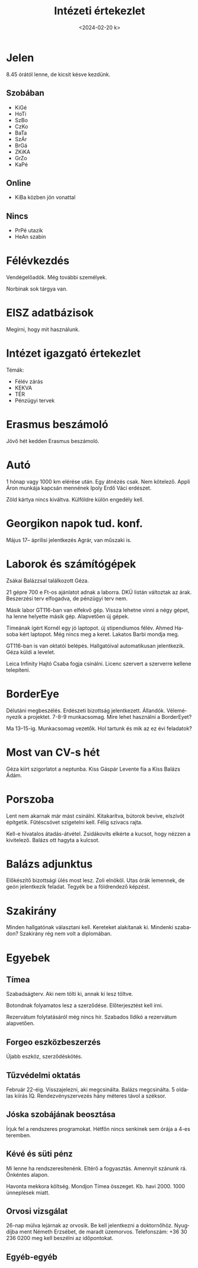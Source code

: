 #+OPTIONS: ':nil *:t -:t ::t <:t H:3 \n:nil ^:t arch:headline
#+OPTIONS: author:nil broken-links:nil c:nil creator:nil
#+OPTIONS: d:(not "LOGBOOK") date:nil e:t email:nil f:t inline:t num:nil
#+OPTIONS: p:nil pri:nil prop:nil stat:t tags:nil tasks:t tex:t
#+OPTIONS: timestamp:nil title:t toc:nil todo:t |:t
#+TITLE: Intézeti értekezlet
#+DATE: <2024-02-20 k>
#+AUTHOR: Kalicz Péter
#+EMAIL: kaliczp@gmail.com
#+LANGUAGE: hu
#+SELECT_TAGS: export
#+EXCLUDE_TAGS: noexport
#+CREATOR: Emacs 26.1 (Org mode 9.1.9)


* Jelen
8.45 órától lenne, de kicsit késve kezdünk.
** Szobában
- KiGé
- HoTi
- SzBo
- CzKo
- BaTa
- SzÁr
- BrGá
- ZKiKA
- GrZo
- KaPé

** Online
- KiBa közben jön vonattal

** Nincs
- PrPé utazik
- HeAn szabin

* Félévkezdés
Vendégelőadók. Még további személyek.

Norbinak sok tárgya van.

* EISZ adatbázisok
Megírni, hogy mit használunk.

* Intézet igazgató értekezlet
Témák:
- Félév zárás
- KEKVA
- TÉR
- Pénzügyi tervek

* Erasmus beszámoló
Jövő hét kedden Erasmus beszámoló.

* Autó
1 hónap vagy 1000 km elérése után.
Egy átnézés csak. Nem kötelező. Appli Áron munkája kapcsán mennének
Ipoly Erdő Váci erdészet.

Zöld kártya nincs kiváltva. Külföldre külön engedély kell.

* Georgikon napok tud. konf.
Május 17–
áprilisi jelentkezés
Agrár, van műszaki is.

* Laborok és számítógépek
Zsákai Balázzsal találkozott Géza.

21 gépre 700 e Ft-os ajánlatot adnak a laborra. DKÜ listán változtak az árak.
Beszerzési terv elfogadva, de pénzügyi terv nem.

Másik labor GT116-ban van elfekvő gép. Vissza lehetne vinni a négy gépet, ha
lenne helyette másik gép. Alapvetően új gépek.

Tímeának ígért Kornél egy jó laptopot. új stipendiumos félév. Ahmed
Hasoba kért laptopot. Még nincs meg a keret. Lakatos Barbi mondja meg.

GT116-ban is van oktatói belépés. Hallgatóival automatikusan jelentkezik.
Géza küldi a levelet.

Leica Infinity Hajtó Csaba fogja csinálni. Licenc szervert a szerverre kellene
telepíteni.

* BorderEye
Délutáni megbeszélés. Erdészeti bizottság jelentkezett. Állandók.
Véleményezik a projektet. 7-8-9 munkacsomag. Mire lehet használni a BorderEyet?

Ma 13–15-ig. Munkacsomag vezetők. Hol tartunk és mik az ez évi feladatok?

* Most van CV-s hét
Géza kiírt szigorlatot a neptunba.
Kiss Gáspár Levente fia a Kiss Balázs Ádám.

* Porszoba
Lent nem akarnak már mást csinálni. Kitakarítva, bútorok bevive,
elszívót építgetik. Fűtéscsövet szigetelni kell. Félig szivacs rajta.

Kell-e hivatalos átadás-átvétel. Zsidákovits elkérte a kucsot, hogy nézzen a kivitelező.
Balázs ott hagyta a kulcsot.

* Balázs adjunktus
Előkészítő bizottsági ülés most lesz. Zoli elnököl.
Utas órák lemennek, de geón jelentkezik feladat. Tegyék be a földrendező képzést.

* Szakirány
Minden hallgatónak választani kell. Kereteket alakítanak ki. Mindenki szabadon?
Szakirány rég nem volt a diplomában.

* Egyebek
** Tímea
Szabadságterv. Aki nem tölti ki, annak ki lesz töltve.

Botondnak folyamatos lesz a szerződése. Előterjesztést kell írni.

Rezervátum folytatásáról még nincs hír. Szabados Ildikó a rezervátum alapvetően.
** Forgeo eszközbeszerzés
Újabb eszköz, szerződéskötés.

** Tűzvédelmi oktatás
Február 22-éig. Visszajelezni, aki megcsinálta.
Balázs megcsinálta. 5 oldalas kiírás ÍQ.
Rendezvényszervezés hány méteres távol a széksor.

** Jóska szobájának beosztása
Írjuk fel a rendszeres programokat. Hétfőn nincs senkinek sem órája a 4-es teremben.

** Kévé és süti pénz
Mi lenne ha rendszeresítenénk. Eltérő a fogyasztás.
Amennyit szánunk rá. Önkéntes alapon.

Havonta mekkora költség. Mondjon Tímea összeget. Kb. havi 2000. 1000 ünneplések
miatt.

** Orvosi vizsgálat
26-nap múlva lejárnak az orvosik.
Be kell jelentkezni a doktornőhöz. Nyugdíjba ment Németh Erzsébet, de maradt üzemorvos.
Telefonszám:
+36 30 236 0200 meg kell beszélni az időpontokat.

** Egyéb-egyéb
